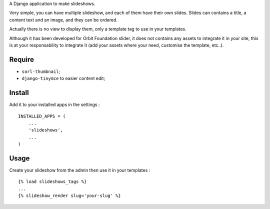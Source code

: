 A Django application to make slideshows.

Very simple, you can have multiple slideshow, and each of them have their own slides. Slides can contains a title, a content text and an image, and they can be ordered.

Actually there is no view to display them, only a template tag to use in your templates.

Although it has been developed for Orbit Foundation slider, it does not contains any assets to integrate it in your site, this is at your responsability to integrate it (add your assets where your need, customise the template, etc..).

Require
=======

* ``sorl-thumbnail``;
* ``django-tinymce`` to easier content edit;

Install
=======

Add it to your installed apps in the settings : ::

    INSTALLED_APPS = (
        ...
        'slideshows',
        ...
    )

Usage
=====

Create your slideshow from the admin then use it in your templates : ::
    
    {% load slideshows_tags %}
    ...
    {% slideshow_render slug='your-slug' %}
